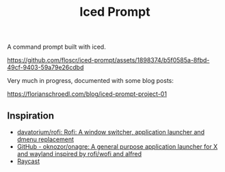 #+title: Iced Prompt

A command prompt built with iced.

https://github.com/floscr/iced-prompt/assets/1898374/b5f0585a-8fbd-49cf-9403-59a79e26cdbd

Very much in progress, documented with some blog posts:

https://florianschroedl.com/blog/iced-prompt-project-01

** Inspiration

- [[https://github.com/davatorium/rofi][davatorium/rofi: Rofi: A window switcher, application launcher and dmenu replacement]]
- [[https://github.com/oknozor/onagre][GitHub - oknozor/onagre: A general purpose application launcher for X and wayland inspired by rofi/wofi and alfred]]
- [[https://www.raycast.com/][Raycast]]
